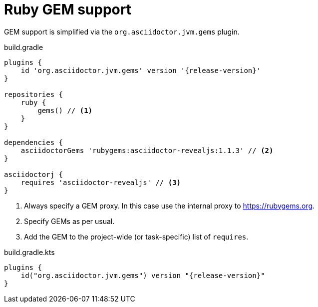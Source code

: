 [[asciidoctorj-gems-plugin,AsciidoctorJ GEMs plugin]]
= Ruby GEM support

GEM support is simplified via the `org.asciidoctor.jvm.gems` plugin.

[source,groovy,role="primary"]
[subs=attributes+]
.build.gradle
----
plugins {
    id 'org.asciidoctor.jvm.gems' version '{release-version}'
}

repositories {
    ruby {
        gems() // <1>
    }
}

dependencies {
    asciidoctorGems 'rubygems:asciidoctor-revealjs:1.1.3' // <2>
}

asciidoctorj {
    requires 'asciidoctor-revealjs' // <3>
}

----
<1> Always specify a GEM proxy. In this case use the internal proxy to https://rubygems.org.
<2> Specify GEMs as per usual.
<3> Add the GEM to the project-wide (or task-specific) list of `requires`.

[source,kotlin,role="secondary"]
[subs=attributes+]
.build.gradle.kts
----
plugins {
    id("org.asciidoctor.jvm.gems") version "{release-version}"
}
----

